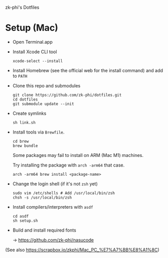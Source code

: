 zk-phi's Dotfiles

* Setup (Mac)

- Open Terminal.app

- Install Xcode CLI tool

  : xcode-select --install

- Install Homebrew (see the official web for the install command) and add to =PATH=

- Clone this repo and submodules

  : git clone https://github.com/zk-phi/dotfiles.git
  : cd dotfiles
  : git submodule update --init

- Create symlinks

  : sh link.sh

- Install tools via =Brewfile=.

  : cd brew
  : brew bundle

  Some packages may fail to install on ARM (Mac M1) machines.

  Try installing the package with =arch -arm64= that case.

  : arch -arm64 brew install <package-name>

- Change the login shell (if it's not =zsh= yet)

  : sudo vim /etc/shells # Add /usr/local/bin/zsh
  : chsh -s /usr/local/bin/zsh

- Install compilers/interpreters with =asdf=

  : cd asdf
  : sh setup.sh

- Build and install required fonts

  → https://github.com/zk-phi/nasucode

(See also https://scrapbox.io/zkphi/Mac_PC_%E7%A7%BB%E8%A1%8C)
